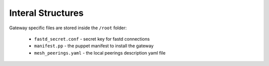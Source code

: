Interal Structures
==================

Gateway specific files are stored inside the ``/root`` folder:

 * ``fastd_secret.conf`` - secret key for fastd connections
 * ``manifest.pp`` - the puppet manifest to install the gateway
 * ``mesh_peerings.yaml`` - the local peerings description yaml file
